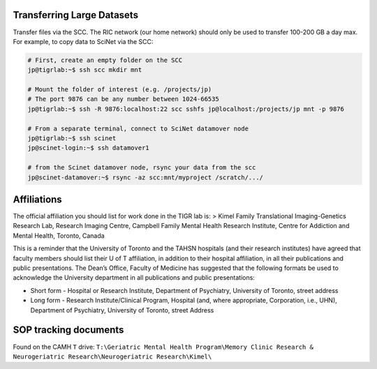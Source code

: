 Transferring Large Datasets
===========================

Transfer files via the SCC. The RIC network (our home network) should
only be used to transfer 100-200 GB a day max. For example, to copy data
to SciNet via the SCC:

.. code:: sh

    # First, create an empty folder on the SCC 
    jp@tigrlab:~$ ssh scc mkdir mnt

    # Mount the folder of interest (e.g. /projects/jp)
    # The port 9876 can be any number between 1024-66535
    jp@tigrlab:~$ ssh -R 9876:localhost:22 scc sshfs jp@localhost:/projects/jp mnt -p 9876

    # From a separate terminal, connect to SciNet datamover node
    jp@tigrlab:~$ ssh scinet
    jp@scinet-login:~$ ssh datamover1

    # from the Scinet datamover node, rsync your data from the scc
    jp@scinet-datamover:~$ rsync -az scc:mnt/myproject /scratch/.../ 

Affiliations
============

The official affiliation you should list for work done in the TIGR lab
is: > Kimel Family Translational Imaging-Genetics Research Lab, Research
Imaging Centre, Campbell Family Mental Health Research Institute, Centre
for Addiction and Mental Health, Toronto, Canada

This is a reminder that the University of Toronto and the TAHSN
hospitals (and their research institutes) have agreed that faculty
members should list their U of T affiliation, in addition to their
hospital affiliation, in all their publications and public
presentations. The Dean’s Office, Faculty of Medicine has suggested that
the following formats be used to acknowledge the University department
in all publications and public presentations:

-  Short form - Hospital or Research Institute, Department of
   Psychiatry, University of Toronto, street address
-  Long form - Research Institute/Clinical Program, Hospital (and, where
   appropriate, Corporation, i.e., UHN), Department of Psychiatry,
   University of Toronto, street Address

SOP tracking documents
======================

Found on the CAMH ``T`` drive:
``T:\Geriatric Mental Health Program\Memory Clinic Research & Neurogeriatric Research\Neurogeriatric Research\Kimel\``

